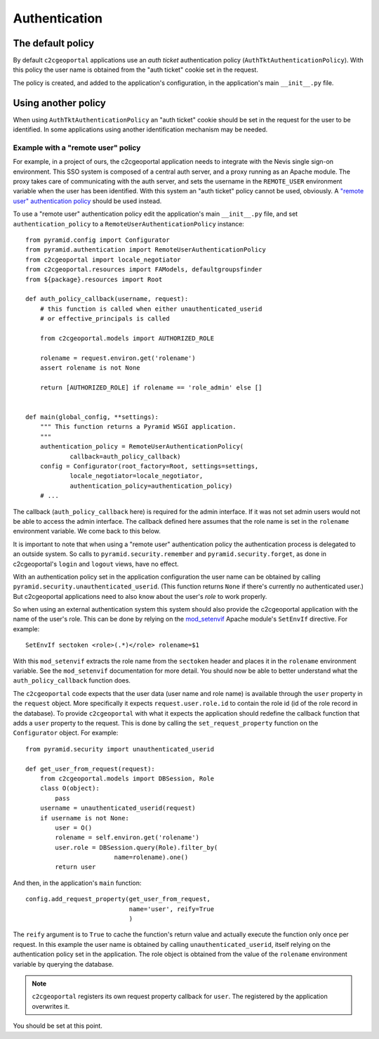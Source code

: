 .. _integrator_authentication:

Authentication
==============

The default policy
------------------

By default ``c2cgeoportal`` applications use an *auth ticket* authentication
policy (``AuthTktAuthenticationPolicy``). With this policy the user name is
obtained from the "auth ticket" cookie set in the request.

The policy is created, and added to the application's configuration, in the
application's main ``__init__.py`` file.

Using another policy
--------------------

When using ``AuthTktAuthenticationPolicy`` an "auth ticket" cookie should be
set in the request for the user to be identified. In some applications using
another identification mechanism may be needed.

Example with a "remote user" policy
~~~~~~~~~~~~~~~~~~~~~~~~~~~~~~~~~~~

For example, in a project of ours, the c2cgeoportal application needs to
integrate with the Nevis single sign-on environment. This SSO system is
composed of a central auth server, and a proxy running as an Apache module.
The proxy takes care of communicating with the auth server, and sets the
username in the ``REMOTE_USER`` environment variable when the user has been
identified. With this system an "auth ticket" policy cannot be used, obviously.
A `"remote user" authentication policy
<http://docs.pylonsproject.org/projects/pyramid/en/1.3-branch/api/authentication.html#pyramid.authentication.RemoteUserAuthenticationPolicy>`_
should be used instead.

To use a "remote user" authentication policy edit the application's
main ``__init__.py`` file, and set ``authentication_policy`` to a
``RemoteUserAuthenticationPolicy`` instance::

    from pyramid.config import Configurator
    from pyramid.authentication import RemoteUserAuthenticationPolicy
    from c2cgeoportal import locale_negotiator
    from c2cgeoportal.resources import FAModels, defaultgroupsfinder
    from ${package}.resources import Root

    def auth_policy_callback(username, request):
        # this function is called when either unauthenticated_userid
        # or effective_principals is called

        from c2cgeoportal.models import AUTHORIZED_ROLE

        rolename = request.environ.get('rolename')
        assert rolename is not None

        return [AUTHORIZED_ROLE] if rolename == 'role_admin' else []


    def main(global_config, **settings):
        """ This function returns a Pyramid WSGI application.
        """
        authentication_policy = RemoteUserAuthenticationPolicy(
                callback=auth_policy_callback)
        config = Configurator(root_factory=Root, settings=settings,
                locale_negotiator=locale_negotiator,
                authentication_policy=authentication_policy)
        # ...

The callback (``auth_policy_callback`` here) is required for the admin
interface. If it was not set admin users would not be able to access the admin
interface.  The callback defined here assumes that the role name is set in the
``rolename`` environment variable. We come back to this below.

It is important to note that when using a "remote user" authentication policy
the authentication process is delegated to an outside system. So calls to
``pyramid.security.remember`` and ``pyramid.security.forget``, as done in
c2cgeoportal's ``login`` and ``logout`` views, have no effect.

With an authentication policy set in the application configuration the user
name can be obtained by calling ``pyramid.security.unauthenticated_userid``.
(This function returns ``None`` if there's currently no authenticated user.)
But c2cgeoportal applications need to also know about the user's *role* to
work properly.

So when using an external authentication system this system should also provide
the c2cgeoportal application with the name of the user's role. This can be done
by relying on the `mod_setenvif
<http://httpd.apache.org/docs/2.2/mod/mod_setenvif.html>`_ Apache module's
``SetEnvIf`` directive. For example::

    SetEnvIf sectoken <role>(.*)</role> rolename=$1

With this ``mod_setenvif`` extracts the role name from the ``sectoken`` header
and places it in the ``rolename`` environment variable. See the ``mod_setenvif``
documentation for more detail. You should now be able to better understand
what the ``auth_policy_callback`` function does.

The ``c2cgeoportal`` code expects that the user data (user name and role name)
is available through the ``user`` property in the ``request`` object. More
specifically it expects ``request.user.role.id`` to contain the role id (id of
the role record in the database). To provide ``c2cgeoportal`` with what it
expects the application should redefine the callback function that adds
a ``user`` property to the request. This is done by calling the
``set_request_property`` function on the ``Configurator`` object.  For
example::

    from pyramid.security import unauthenticated_userid

    def get_user_from_request(request):
        from c2cgeoportal.models import DBSession, Role
        class O(object):
            pass
        username = unauthenticated_userid(request)
        if username is not None:
            user = O()
            rolename = self.environ.get('rolename')
            user.role = DBSession.query(Role).filter_by(
                            name=rolename).one()
            return user

And then, in the application's ``main`` function::

    config.add_request_property(get_user_from_request,
                                name='user', reify=True
                                )

The ``reify`` argument is to ``True`` to cache the function's return value and
actually execute the function only once per request. In this example the user
name is obtained by calling ``unauthenticated_userid``, itself relying on the
authentication policy set in the application. The role object is obtained from
the value of the ``rolename`` environment variable by querying the database.

.. note::

    ``c2cgeoportal`` registers its own request property callback for ``user``.
    The registered by the application overwrites it.

You should be set at this point.
